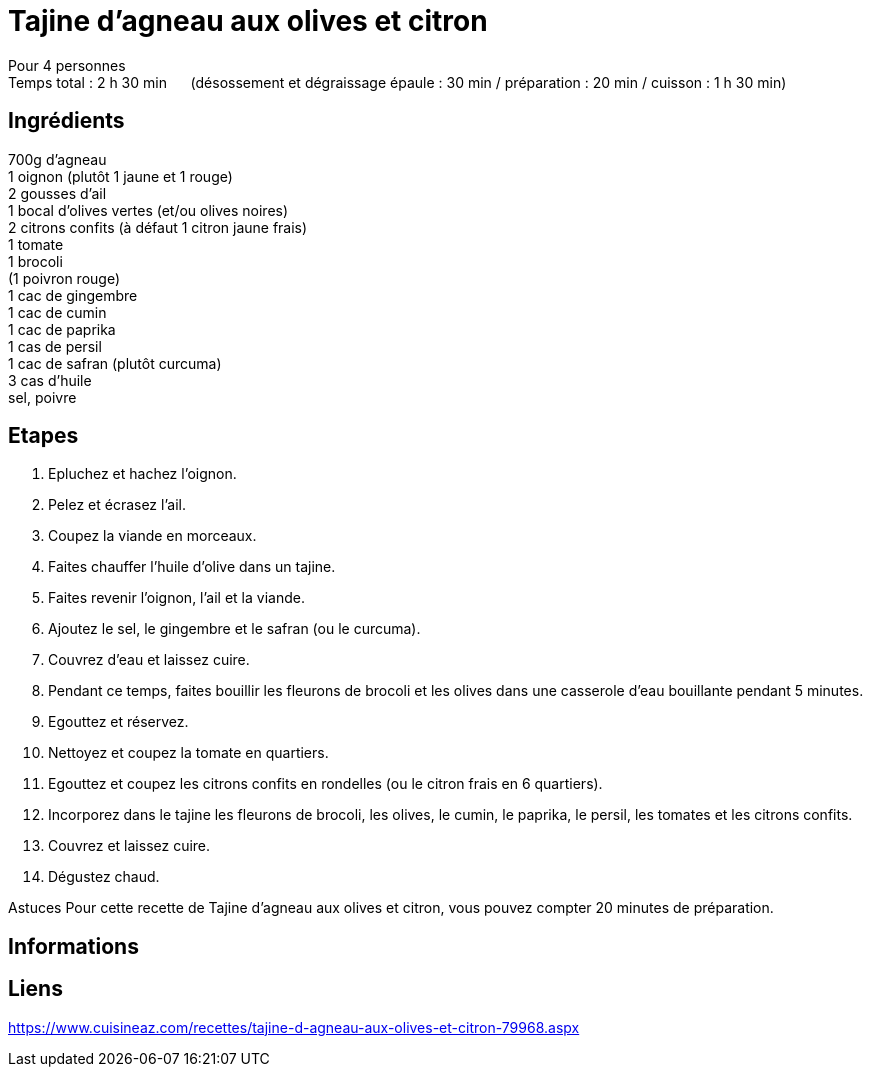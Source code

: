 = Tajine d'agneau aux olives et citron

[%hardbreaks]
Pour 4 personnes
Temps total : 2 h 30 min &nbsp;&nbsp;&nbsp;&nbsp; (désossement et dégraissage épaule : 30 min / préparation : 20 min / cuisson : 1 h 30 min)

== Ingrédients

[%hardbreaks]
700g d'agneau
1 oignon (plutôt 1 jaune et 1 rouge)
2 gousses d'ail
1 bocal d'olives vertes (et/ou olives noires)
2 citrons confits (à défaut 1 citron jaune frais)
1 tomate
1 brocoli
(1 poivron rouge)
1 cac de gingembre
1 cac de cumin
1 cac de paprika
1 cas de persil
1 cac de safran (plutôt curcuma)
3 cas d'huile
sel, poivre

== Etapes

. Epluchez et hachez l'oignon.
. Pelez et écrasez l'ail.
. Coupez la viande en morceaux.
. Faites chauffer l'huile d'olive dans un tajine.
. Faites revenir l'oignon, l'ail et la viande.
. Ajoutez le sel, le gingembre et le safran (ou le curcuma).
. Couvrez d'eau et laissez cuire.
. Pendant ce temps, faites bouillir les fleurons de brocoli et les olives dans une casserole d'eau bouillante pendant 5 minutes.
. Egouttez et réservez.
. Nettoyez et coupez la tomate en quartiers.
. Egouttez et coupez les citrons confits en rondelles (ou le citron frais en 6 quartiers).
. Incorporez dans le tajine les fleurons de brocoli, les olives, le cumin, le paprika, le persil, les tomates et les citrons confits.
. Couvrez et laissez cuire.
. Dégustez chaud.

Astuces
Pour cette recette de Tajine d'agneau aux olives et citron, vous pouvez compter 20 minutes de préparation.

== Informations

[%hardbreaks]

== Liens

[%hardbreaks]
https://www.cuisineaz.com/recettes/tajine-d-agneau-aux-olives-et-citron-79968.aspx
